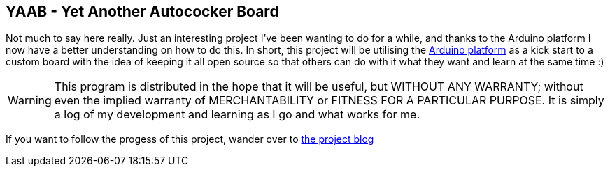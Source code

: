 == YAAB - Yet Another Autococker Board

Not much to say here really. Just an interesting project I've been wanting to do for a while, and thanks to the Arduino platform I now have a better understanding on how to do this. In short, this project will be utilising the http://arduino.cc[Arduino platform] as a kick start to a custom board with the idea of keeping it all open source so that others can do with it what they want and learn at the same time :)

WARNING: This program is distributed in the hope that it will be useful, but WITHOUT ANY WARRANTY; without even the implied warranty of MERCHANTABILITY or FITNESS FOR A PARTICULAR PURPOSE. It is simply a log of my development and learning as I go and what works for me.

If you want to follow the progess of this project, wander over to http://silkypantsdan.wordpress.com/tag/yaab/[the project blog]